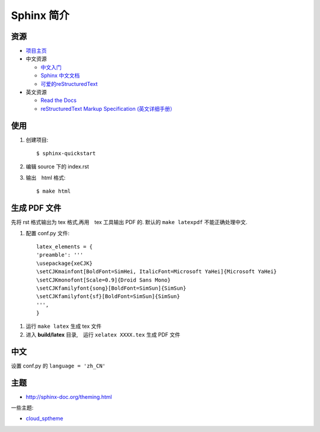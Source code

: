 Sphinx 简介
==============

资源
----

- `项目主页 <http://sphinx-doc.org/>`_
- 中文资源

  - `中文入门 <http://sphinx-doc-zh.readthedocs.org/en/latest/tutorial.html>`_
  - `Sphinx 中文文档 <http://sphinx-doc-zh.readthedocs.org/en/latest/contents.html>`_
  - `可爱的reStructuredText <http://wiki.jerrypeng.me/rest-tjlug/>`_

- 英文资源

  - `Read the Docs <https://readthedocs.org/>`_
  - `reStructuredText Markup Specification (英文详细手册） <http://docutils.sourceforge.net/docs/ref/rst/restructuredtext.html>`_


使用
----

1. 创建项目::

   $ sphinx-quickstart

2. 编辑 source 下的 index.rst

3. 输出　html 格式::

   $ make html


生成 PDF 文件
-----------------

先将 rst 格式输出为 tex 格式,再用　tex 工具输出 PDF 的. 默认的 ``make
latexpdf`` 不能正确处理中文.

1. 配置 conf.py 文件::

	 latex_elements = {
	 'preamble': '''
	 \usepackage{xeCJK}
	 \setCJKmainfont[BoldFont=SimHei, ItalicFont=Microsoft YaHei]{Microsoft YaHei}
	 \setCJKmonofont[Scale=0.9]{Droid Sans Mono}
	 \setCJKfamilyfont{song}[BoldFont=SimSun]{SimSun}
	 \setCJKfamilyfont{sf}[BoldFont=SimSun]{SimSun}
	 ''',
	 }

1. 运行 ``make latex`` 生成 tex 文件
2. 进入 **build/latex** 目录,　运行 ``xelatex XXXX.tex`` 生成 PDF 文件


中文
------

设置 conf.py 的 ``language = 'zh_CN'``


主题
-----

- `<http://sphinx-doc.org/theming.html>`_

一些主题:

- `cloud_sptheme <https://pypi.python.org/pypi/cloud_sptheme>`_
